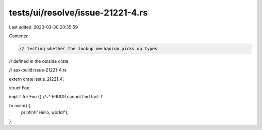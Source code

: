 tests/ui/resolve/issue-21221-4.rs
=================================

Last edited: 2023-03-30 20:35:59

Contents:

.. code-block:: rs

    // testing whether the lookup mechanism picks up types
// defined in the outside crate

// aux-build:issue-21221-4.rs

extern crate issue_21221_4;

struct Foo;

impl T for Foo {}
//~^ ERROR cannot find trait `T`

fn main() {
    println!("Hello, world!");
}


